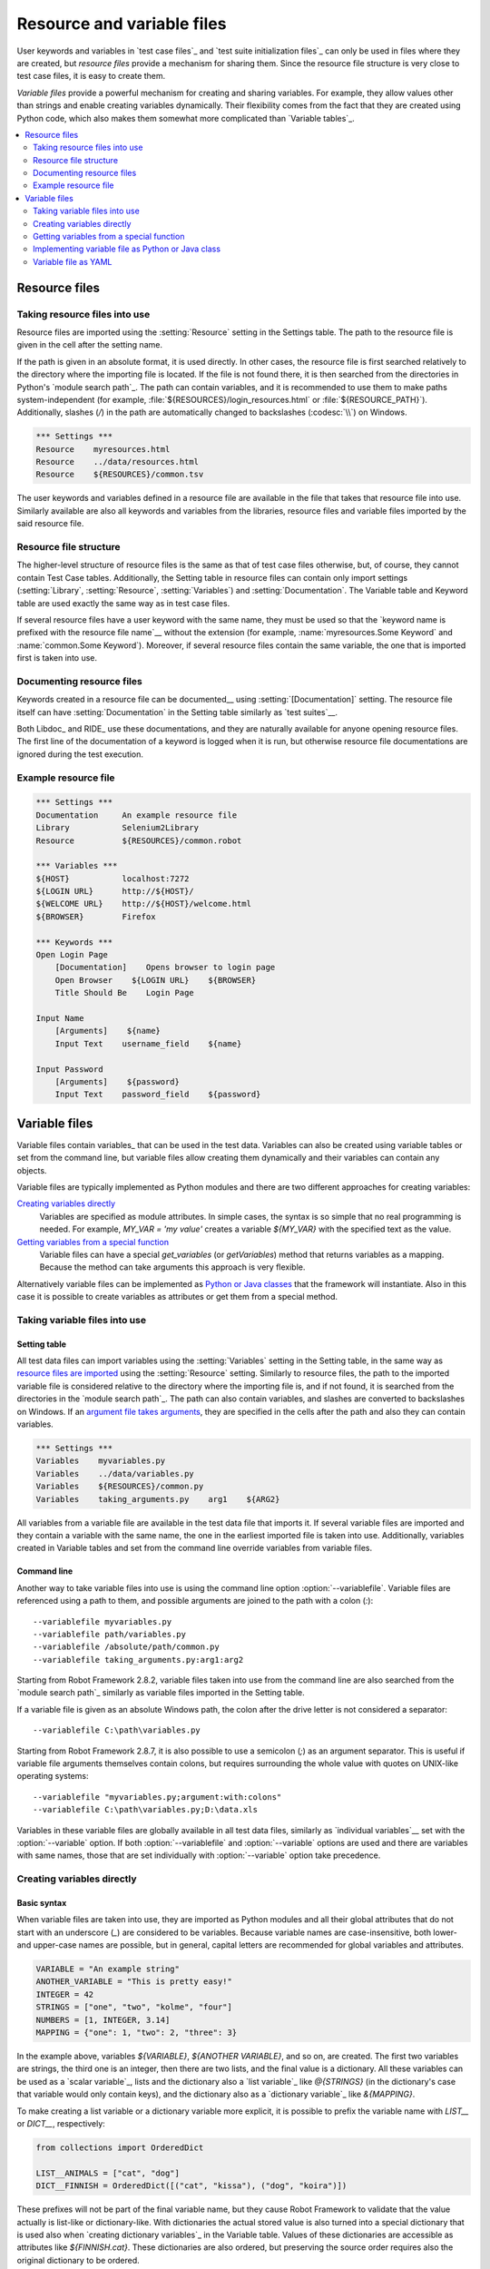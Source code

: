 Resource and variable files
===========================

User keywords and variables in `test case files`_ and `test suite
initialization files`_ can only be used in files where they are
created, but *resource files* provide a mechanism for sharing them. Since
the resource file structure is very close to test case files, it is
easy to create them.

*Variable files* provide a powerful mechanism for creating and sharing
variables. For example, they allow values other than strings and
enable creating variables dynamically. Their flexibility comes from
the fact that they are created using Python code, which also makes
them somewhat more complicated than `Variable tables`_.

.. contents::
   :depth: 2
   :local:

Resource files
--------------

Taking resource files into use
~~~~~~~~~~~~~~~~~~~~~~~~~~~~~~

Resource files are imported using the :setting:`Resource` setting in the
Settings table. The path to the resource file is given in the cell
after the setting name.

If the path is given in an absolute format, it is used directly. In other
cases, the resource file is first searched relatively to the directory
where the importing file is located. If the file is not found there,
it is then searched from the directories in Python's `module search path`_.
The path can contain variables, and it is recommended to use them to make paths
system-independent (for example, :file:`${RESOURCES}/login_resources.html` or
:file:`${RESOURCE_PATH}`). Additionally, slashes (`/`) in the path
are automatically changed to backslashes (:codesc:`\\`) on Windows.

.. sourcecode:: robotframework

   *** Settings ***
   Resource    myresources.html
   Resource    ../data/resources.html
   Resource    ${RESOURCES}/common.tsv

The user keywords and variables defined in a resource file are
available in the file that takes that resource file into
use. Similarly available are also all keywords and variables from the
libraries, resource files and variable files imported by the said
resource file.

Resource file structure
~~~~~~~~~~~~~~~~~~~~~~~

The higher-level structure of resource files is the same as that of
test case files otherwise, but, of course, they cannot contain Test
Case tables. Additionally, the Setting table in resource files can
contain only import settings (:setting:`Library`, :setting:`Resource`,
:setting:`Variables`) and :setting:`Documentation`. The Variable table and
Keyword table are used exactly the same way as in test case files.

If several resource files have a user keyword with the same name, they
must be used so that the `keyword name is prefixed with the resource
file name`__ without the extension (for example, :name:`myresources.Some
Keyword` and :name:`common.Some Keyword`). Moreover, if several resource
files contain the same variable, the one that is imported first is
taken into use.

__ `Handling keywords with same names`_

Documenting resource files
~~~~~~~~~~~~~~~~~~~~~~~~~~

Keywords created in a resource file can be documented__ using
:setting:`[Documentation]` setting. The resource file itself can have
:setting:`Documentation` in the Setting table similarly as
`test suites`__.

Both Libdoc_ and RIDE_ use these documentations, and they
are naturally available for anyone opening resource files.  The
first line of the documentation of a keyword is logged when it is run,
but otherwise resource file documentations are ignored during the test
execution.

__ `User keyword name and documentation`_
__ `Test suite name and documentation`_

Example resource file
~~~~~~~~~~~~~~~~~~~~~

.. sourcecode:: robotframework

   *** Settings ***
   Documentation     An example resource file
   Library           Selenium2Library
   Resource          ${RESOURCES}/common.robot

   *** Variables ***
   ${HOST}           localhost:7272
   ${LOGIN URL}      http://${HOST}/
   ${WELCOME URL}    http://${HOST}/welcome.html
   ${BROWSER}        Firefox

   *** Keywords ***
   Open Login Page
       [Documentation]    Opens browser to login page
       Open Browser    ${LOGIN URL}    ${BROWSER}
       Title Should Be    Login Page

   Input Name
       [Arguments]    ${name}
       Input Text    username_field    ${name}

   Input Password
       [Arguments]    ${password}
       Input Text    password_field    ${password}

Variable files
--------------

Variable files contain variables_ that can be used in the test
data. Variables can also be created using variable tables or set from
the command line, but variable files allow creating them dynamically
and their variables can contain any objects.

Variable files are typically implemented as Python modules and there are
two different approaches for creating variables:

`Creating variables directly`_
   Variables are specified as module attributes. In simple cases, the
   syntax is so simple that no real programming is needed. For example,
   `MY_VAR = 'my value'` creates a variable
   `${MY_VAR}` with the specified text as the value.

`Getting variables from a special function`_
   Variable files can have a special `get_variables`
   (or `getVariables`) method that returns variables as a mapping.
   Because the method can take arguments this approach is very flexible.

Alternatively variable files can be implemented as `Python or Java classes`__
that the framework will instantiate. Also in this case it is possible to create
variables as attributes or get them from a special method.

__ `Implementing variable file as Python or Java class`_

Taking variable files into use
~~~~~~~~~~~~~~~~~~~~~~~~~~~~~~

Setting table
'''''''''''''

All test data files can import variables using the
:setting:`Variables` setting in the Setting table, in the same way as
`resource files are imported`__ using the :setting:`Resource`
setting. Similarly to resource files, the path to the imported
variable file is considered relative to the directory where the
importing file is, and if not found, it is searched from the
directories in the `module search path`_. The path can also contain variables,
and slashes are converted to backslashes on Windows. If an `argument file takes
arguments`__, they are specified in the cells after the path and also they
can contain variables.

__ `Taking resource files into use`_
__ `Getting variables from a special function`_

.. sourcecode:: robotframework

   *** Settings ***
   Variables    myvariables.py
   Variables    ../data/variables.py
   Variables    ${RESOURCES}/common.py
   Variables    taking_arguments.py    arg1    ${ARG2}

All variables from a variable file are available in the test data file
that imports it. If several variable files are imported and they
contain a variable with the same name, the one in the earliest imported file is
taken into use. Additionally, variables created in Variable tables and
set from the command line override variables from variable files.

Command line
''''''''''''

Another way to take variable files into use is using the command line option
:option:`--variablefile`. Variable files are referenced using a path to them,
and possible arguments are joined to the path with a colon (`:`)::

   --variablefile myvariables.py
   --variablefile path/variables.py
   --variablefile /absolute/path/common.py
   --variablefile taking_arguments.py:arg1:arg2

Starting from Robot Framework 2.8.2, variable files taken into use from the
command line are also searched from the `module search path`_ similarly as
variable files imported in the Setting table.

If a variable file is given as an absolute Windows path, the colon after the
drive letter is not considered a separator::

   --variablefile C:\path\variables.py

Starting from Robot Framework 2.8.7, it is also possible to use a semicolon
(`;`) as an argument separator. This is useful if variable file arguments
themselves contain colons, but requires surrounding the whole value with
quotes on UNIX-like operating systems::

   --variablefile "myvariables.py;argument:with:colons"
   --variablefile C:\path\variables.py;D:\data.xls

Variables in these variable files are globally available in all test data
files, similarly as `individual variables`__ set with the
:option:`--variable` option. If both :option:`--variablefile` and
:option:`--variable` options are used and there are variables with same
names, those that are set individually with
:option:`--variable` option take precedence.

__ `Setting variables in command line`_

Creating variables directly
~~~~~~~~~~~~~~~~~~~~~~~~~~~

Basic syntax
''''''''''''

When variable files are taken into use, they are imported as Python
modules and all their global attributes that do not start with an
underscore (`_`) are considered to be variables. Because variable
names are case-insensitive, both lower- and upper-case names are
possible, but in general, capital letters are recommended for global
variables and attributes.

.. sourcecode:: python

   VARIABLE = "An example string"
   ANOTHER_VARIABLE = "This is pretty easy!"
   INTEGER = 42
   STRINGS = ["one", "two", "kolme", "four"]
   NUMBERS = [1, INTEGER, 3.14]
   MAPPING = {"one": 1, "two": 2, "three": 3}

In the example above, variables `${VARIABLE}`, `${ANOTHER VARIABLE}`, and
so on, are created. The first two variables are strings, the third one is
an integer, then there are two lists, and the final value is a dictionary.
All these variables can be used as a `scalar variable`_, lists and the
dictionary also a `list variable`_ like `@{STRINGS}` (in the dictionary's case
that variable would only contain keys), and the dictionary also as a
`dictionary variable`_ like `&{MAPPING}`.

To make creating a list variable or a dictionary variable more explicit,
it is possible to prefix the variable name with `LIST__` or `DICT__`,
respectively:

.. sourcecode:: python

   from collections import OrderedDict

   LIST__ANIMALS = ["cat", "dog"]
   DICT__FINNISH = OrderedDict([("cat", "kissa"), ("dog", "koira")])

These prefixes will not be part of the final variable name, but they cause
Robot Framework to validate that the value actually is list-like or
dictionary-like. With dictionaries the actual stored value is also turned
into a special dictionary that is used also when `creating dictionary
variables`_ in the Variable table. Values of these dictionaries are accessible
as attributes like `${FINNISH.cat}`. These dictionaries are also ordered, but
preserving the source order requires also the original dictionary to be
ordered.

The variables in both the examples above could be created also using the
Variable table below.

.. sourcecode:: robotframework

   *** Variables ***
   ${VARIABLE}            An example string
   ${ANOTHER VARIABLE}    This is pretty easy!
   ${INTEGER}             ${42}
   @{STRINGS}             one          two           kolme         four
   @{NUMBERS}             ${1}         ${INTEGER}    ${3.14}
   &{MAPPING}             one=${1}     two=${2}      three=${3}
   @{ANIMALS}             cat          dog
   &{FINNISH}             cat=kissa    dog=koira

.. note:: Variables are not replaced in strings got from variable files.
          For example, `VAR = "an ${example}"` would create
          variable `${VAR}` with a literal string value
          `an ${example}` regardless would variable `${example}`
          exist or not.

Using objects as values
'''''''''''''''''''''''

Variables in variable files are not limited to having only strings or
other base types as values like variable tables. Instead, their
variables can contain any objects. In the example below, the variable
`${MAPPING}` contains a Java Hashtable with two values (this
example works only when running tests on Jython).

.. sourcecode:: python

    from java.util import Hashtable

    MAPPING = Hashtable()
    MAPPING.put("one", 1)
    MAPPING.put("two", 2)

The second example creates `${MAPPING}` as a Python dictionary
and also has two variables created from a custom object implemented in
the same file.

.. sourcecode:: python

    MAPPING = {'one': 1, 'two': 2}

    class MyObject:
        def __init__(self, name):
            self.name = name

    OBJ1 = MyObject('John')
    OBJ2 = MyObject('Jane')

Creating variables dynamically
''''''''''''''''''''''''''''''

Because variable files are created using a real programming language,
they can have dynamic logic for setting variables.

.. sourcecode:: python

   import os
   import random
   import time

   USER = os.getlogin()                # current login name
   RANDOM_INT = random.randint(0, 10)  # random integer in range [0,10]
   CURRENT_TIME = time.asctime()       # timestamp like 'Thu Apr  6 12:45:21 2006'
   if time.localtime()[3] > 12:
       AFTERNOON = True
   else:
       AFTERNOON = False

The example above uses standard Python libraries to set different
variables, but you can use your own code to construct the values. The
example below illustrates the concept, but similarly, your code could
read the data from a database, from an external file or even ask it from
the user.

.. sourcecode:: python

    import math

    def get_area(diameter):
        radius = diameter / 2
        area = math.pi * radius * radius
        return area

    AREA1 = get_area(1)
    AREA2 = get_area(2)

Selecting which variables to include
''''''''''''''''''''''''''''''''''''

When Robot Framework processes variable files, all their attributes
that do not start with an underscore are expected to be
variables. This means that even functions or classes created in the
variable file or imported from elsewhere are considered variables. For
example, the last example would contain the variables `${math}`
and `${get_area}` in addition to `${AREA1}` and
`${AREA2}`.

Normally the extra variables do not cause problems, but they
could override some other variables and cause hard-to-debug
errors. One possibility to ignore other attributes is prefixing them
with an underscore:

.. sourcecode:: python

    import math as _math

    def _get_area(diameter):
        radius = diameter / 2.0
        area = _math.pi * radius * radius
        return area

    AREA1 = _get_area(1)
    AREA2 = _get_area(2)

If there is a large number of other attributes, instead of prefixing
them all, it is often easier to use a special attribute
`__all__` and give it a list of attribute names to be processed
as variables.

.. sourcecode:: python

    import math

    __all__ = ['AREA1', 'AREA2']

    def get_area(diameter):
        radius = diameter / 2.0
        area = math.pi * radius * radius
        return area

    AREA1 = get_area(1)
    AREA2 = get_area(2)

.. Note:: The `__all__` attribute is also, and originally, used
          by Python to decide which attributes to import
          when using the syntax `from modulename import *`.

Getting variables from a special function
~~~~~~~~~~~~~~~~~~~~~~~~~~~~~~~~~~~~~~~~~

An alternative approach for getting variables is having a special
`get_variables` function (also camelCase syntax
`getVariables` is possible) in a variable file. If such a function
exists, Robot Framework calls it and expects to receive variables as
a Python dictionary or a Java `Map` with variable names as keys
and variable values as values. Created variables can be used as scalars,
lists, and dictionaries exactly like when `creating variables directly`_,
and it is possible to use `LIST__` and `DICT__` prefixes to make creating
list and dictionary variables more explicit. The example below is functionally
identical to the first `creating variables directly`_ example.

.. sourcecode:: python

    def get_variables():
        variables = {"VARIABLE ": "An example string",
                     "ANOTHER VARIABLE": "This is pretty easy!",
                     "INTEGER": 42,
                     "STRINGS": ["one", "two", "kolme", "four"],
                     "NUMBERS": [1, 42, 3.14],
                     "MAPPING": {"one": 1, "two": 2, "three": 3}}
        return variables

`get_variables` can also take arguments, which facilitates changing
what variables actually are created. Arguments to the function are set just
as any other arguments for a Python function. When `taking variable files
into use`_ in the test data, arguments are specified in cells after the path
to the variable file, and in the command line they are separated from the
path with a colon or a semicolon.

The dummy example below shows how to use arguments with variable files. In a
more realistic example, the argument could be a path to an external text file
or database where to read variables from.

.. sourcecode:: python

    variables1 = {'scalar': 'Scalar variable',
                  'LIST__list': ['List','variable']}
    variables2 = {'scalar' : 'Some other value',
                  'LIST__list': ['Some','other','value'],
                  'extra': 'variables1 does not have this at all'}

    def get_variables(arg):
        if arg == 'one':
            return variables1
        else:
            return variables2

Implementing variable file as Python or Java class
~~~~~~~~~~~~~~~~~~~~~~~~~~~~~~~~~~~~~~~~~~~~~~~~~~

Starting from Robot Framework 2.7, it is possible to implement variables files
as Python or Java classes.

Implementation
''''''''''''''

Because variable files are always imported using a file system path, creating
them as classes has some restrictions:

  - Python classes must have the same name as the module they are located.
  - Java classes must live in the default package.
  - Paths to Java classes must end with either :file:`.java` or :file:`.class`.
    The class file must exists in both cases.

Regardless the implementation language, the framework will create an instance
of the class using no arguments and variables will be gotten from the instance.
Similarly as with modules, variables can be defined as attributes directly
in the instance or gotten from a special `get_variables`
(or `getVariables`) method.

When variables are defined directly in an instance, all attributes containing
callable values are ignored to avoid creating variables from possible methods
the instance has. If you would actually need callable variables, you need
to use other approaches to create variable files.

Examples
''''''''

The first examples create variables from attributes using both Python and Java.
Both of them create variables `${VARIABLE}` and `@{LIST}` from class
attributes and `${ANOTHER VARIABLE}` from an instance attribute.

.. sourcecode:: python

    class StaticPythonExample(object):
        variable = 'value'
        LIST__list = [1, 2, 3]
        _not_variable = 'starts with an underscore'

        def __init__(self):
            self.another_variable = 'another value'

.. sourcecode:: java

    public class StaticJavaExample {
        public static String variable = "value";
        public static String[] LIST__list = {1, 2, 3};
        private String notVariable = "is private";
        public String anotherVariable;

        public StaticJavaExample() {
            anotherVariable = "another value";
        }
    }

The second examples utilizes dynamic approach for getting variables. Both of
them create only one variable `${DYNAMIC VARIABLE}`.

.. sourcecode:: python

    class DynamicPythonExample(object):

        def get_variables(self, *args):
            return {'dynamic variable': ' '.join(args)}

.. sourcecode:: java

    import java.util.Map;
    import java.util.HashMap;

    public class DynamicJavaExample {

        public Map<String, String> getVariables(String arg1, String arg2) {
            HashMap<String, String> variables = new HashMap<String, String>();
            variables.put("dynamic variable", arg1 + " " + arg2);
            return variables;
        }
    }

Variable file as YAML
~~~~~~~~~~~~~~~~~~~~~

Variable files can also be implemented as `YAML <http://yaml.org>`_ files.
YAML is a data serialization language with a simple and human-friendly syntax.
The following example demonstrates a simple YAML file:

.. sourcecode:: yaml

    string:   Hello, world!
    integer:  42
    list:
      - one
      - two
    dict:
      one: yksi
      two: kaksi

.. note:: Using YAML files with Robot Framework requires `PyYAML
          <http://pyyaml.org>`_ module to be installed. If you have
          pip_ installed, you can install it simply by running
          `pip install pyyaml`.

          YAML support is new in Robot Framework 2.9. Starting from
          version 2.9.2, the `standalone JAR distribution`_ has
          PyYAML included by default.

YAML variable files can be used exactly like normal variable files
from the command line using :option:`--variablefile` option, in the settings
table using :setting:`Variables` setting, and dynamically using the
:name:`Import Variables` keyword. The only thing to remember is that paths to
YAML files must always end with :file:`.yaml` extension.

If the above YAML file is imported, it will create exactly the same
variables as the following variable table:

.. sourcecode:: robotframework

   *** Variables ***
   ${STRING}     Hello, world!
   ${INTEGER}    ${42}
   @{LIST}       one         two
   &{DICT}       one=yksi    two=kaksi

YAML files used as variable files must always be mappings in the top level.
As the above example demonstrates, keys and values in the mapping become
variable names and values, respectively. Variable values can be any data
types supported by YAML syntax. If names or values contain non-ASCII
characters, YAML variables files must be UTF-8 encoded.

Mappings used as values are automatically converted to special dictionaries
that are used also when `creating dictionary variables`_ in the variable table.
Values of these dictionaries are accessible as attributes like `${DICT.one}`.
These dictionaries are also ordered, but with YAML files the original source
order is unfortunately not preserved.

